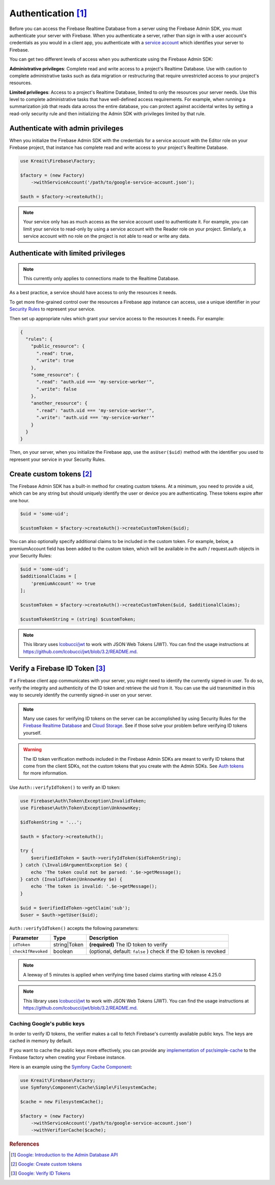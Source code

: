 #####################
Authentication [#f1]_
#####################

Before you can access the Firebase Realtime Database from a server using the Firebase Admin SDK,
you must authenticate your server with Firebase. When you authenticate a server, rather than
sign in with a user account's credentials as you would in a client app, you authenticate
with a `service account <https://developers.google.com/identity/protocols/OAuth2ServiceAccount>`_
which identifies your server to Firebase.

You can get two different levels of access when you authenticate using the Firebase Admin SDK:

**Administrative privileges**: Complete read and write access to a project's Realtime Database.
Use with caution to complete administrative tasks such as data migration or restructuring
that require unrestricted access to your project's resources.

**Limited privileges**: Access to a project's Realtime Database, limited to only the resources
your server needs. Use this level to complete administrative tasks that have well-defined
access requirements. For example, when running a summarization job that reads data
across the entire database, you can protect against accidental writes by setting
a read-only security rule and then initializing the Admin SDK with privileges
limited by that rule.


**********************************
Authenticate with admin privileges
**********************************

When you initialize the Firebase Admin SDK with the credentials for a service account with the Editor role on
your Firebase project, that instance has complete read and write access to your project's Realtime Database.

.. code-block:: php

        use Kreait\Firebase\Factory;

        $factory = (new Factory)
            ->withServiceAccount('/path/to/google-service-account.json');

        $auth = $factory->createAuth();

.. note::
    Your service only has as much access as the service account used to authenticate it. For example, you can limit
    your service to read-only by using a service account with the Reader role on your project. Similarly, a
    service account with no role on the project is not able to read or write any data.

************************************
Authenticate with limited privileges
************************************

.. note::
    This currently only applies to connections made to the Realtime Database.

As a best practice, a service should have access to only the resources it needs.

To get more fine-grained control over the resources a Firebase app instance can access, use a unique
identifier in your `Security Rules <https://firebase.google.com/docs/database/security/>`_ to
represent your service.

Then set up appropriate rules which grant your service access to the resources it needs. For example:

.. code-block:: js

    {
      "rules": {
        "public_resource": {
          ".read": true,
          ".write": true
        },
        "some_resource": {
          ".read": "auth.uid === 'my-service-worker'",
          ".write": false
        },
        "another_resource": {
          ".read": "auth.uid === 'my-service-worker'",
          ".write": "auth.uid === 'my-service-worker'"
        }
      }
    }

Then, on your server, when you initialize the Firebase app, use the ``asUser($uid)`` method
with the identifier you used to represent your service in your Security Rules.

.. code-block:: php
   :emphasize-lines: 5

    use Kreait\Firebase\Factory;

    $database = (new Factory)
        ->withServiceAccount('/path/to/google-service-account.json')
        ->asUser('my-service-worker')
        ->createDatabase();


***************************
Create custom tokens [#f2]_
***************************

The Firebase Admin SDK has a built-in method for creating custom tokens. At a minimum, you need to provide a uid,
which can be any string but should uniquely identify the user or device you are authenticating.
These tokens expire after one hour.

.. code-block:: php

    $uid = 'some-uid';

    $customToken = $factory->createAuth()->createCustomToken($uid);

You can also optionally specify additional claims to be included in the custom token. For example,
below, a premiumAccount field has been added to the custom token, which will be available in
the auth / request.auth objects in your Security Rules:

.. code-block:: php

    $uid = 'some-uid';
    $additionalClaims = [
        'premiumAccount' => true
    ];

    $customToken = $factory->createAuth()->createCustomToken($uid, $additionalClaims);

    $customTokenString = (string) $customToken;

.. note::
    This library uses `lcobucci/jwt <https://github.com/lcobucci/jwt>`_ to work with JSON Web Tokens (JWT).
    You can find the usage instructions at
    `https://github.com/lcobucci/jwt/blob/3.2/README.md <https://github.com/lcobucci/jwt/blob/3.2/README.md>`_.


*********************************
Verify a Firebase ID Token [#f3]_
*********************************

If a Firebase client app communicates with your server, you might need to identify the currently signed-in user.
To do so, verify the integrity and authenticity of the ID token and retrieve the uid from it.
You can use the uid transmitted in this way to securely identify the currently signed-in user on your server.

.. note::
    Many use cases for verifying ID tokens on the server can be accomplished by using Security Rules for the
    `Firebase Realtime Database <https://firebase.google.com/docs/database/security/>`_ and
    `Cloud Storage <https://firebase.google.com/docs/storage/security/>`_.
    See if those solve your problem before verifying ID tokens yourself.

.. warning::
    The ID token verification methods included in the Firebase Admin SDKs are meant to verify ID tokens that come
    from the client SDKs, not the custom tokens that you create with the Admin SDKs.
    See `Auth tokens <https://firebase.google.com/docs/auth/users/#auth_tokens>`_
    for more information.

Use ``Auth::verifyIdToken()`` to verify an ID token:

.. code-block:: php

    use Firebase\Auth\Token\Exception\InvalidToken;
    use Firebase\Auth\Token\Exception\UnknownKey;

    $idTokenString = '...';

    $auth = $factory->createAuth();

    try {
        $verifiedIdToken = $auth->verifyIdToken($idTokenString);
    } catch (\InvalidArgumentException $e) {
        echo 'The token could not be parsed: '.$e->getMessage();
    } catch (InvalidToken|UnknownKey $e) {
        echo 'The token is invalid: '.$e->getMessage();
    }

    $uid = $verifiedIdToken->getClaim('sub');
    $user = $auth->getUser($uid);

``Auth::verifyIdToken()`` accepts the following parameters:

============================ ============ ===========
Parameter                    Type         Description
============================ ============ ===========
``idToken``                  string|Token **(required)** The ID token to verify
``checkIfRevoked``           boolean      (optional, default: ``false`` ) check if the ID token is revoked
============================ ============ ===========

.. note::
    A leeway of 5 minutes is applied when verifying time based claims starting with release 4.25.0

.. note::
    This library uses `lcobucci/jwt <https://github.com/lcobucci/jwt>`_ to work with JSON Web Tokens (JWT).
    You can find the usage instructions at
    `https://github.com/lcobucci/jwt/blob/3.2/README.md <https://github.com/lcobucci/jwt/blob/3.2/README.md>`_.

Caching Google's public keys
----------------------------

In order to verify ID tokens, the verifier makes a call to fetch Firebase's currently available public keys.
The keys are cached in memory by default.

If you want to cache the public keys more effectively, you can provide any
`implementation of psr/simple-cache <https://packagist.org/providers/psr/simple-cache-implementation>`_ to the
Firebase factory when creating your Firebase instance.

Here is an example using the `Symfony Cache Component <https://symfony.com/doc/current/components/cache.html>`_:

.. code-block:: php

        use Kreait\Firebase\Factory;
        use Symfony\Component\Cache\Simple\FilesystemCache;

        $cache = new FilesystemCache();

        $factory = (new Factory)
            ->withServiceAccount('/path/to/google-service-account.json')
            ->withVerifierCache($cache);

.. rubric:: References

.. [#f1] `Google: Introduction to the Admin Database API <https://firebase.google.com/docs/database/admin/start>`_
.. [#f2] `Google: Create custom tokens <https://firebase.google.com/docs/auth/admin/create-custom-tokens>`_
.. [#f3] `Google: Verify ID Tokens <https://firebase.google.com/docs/auth/admin/verify-id-tokens>`_
